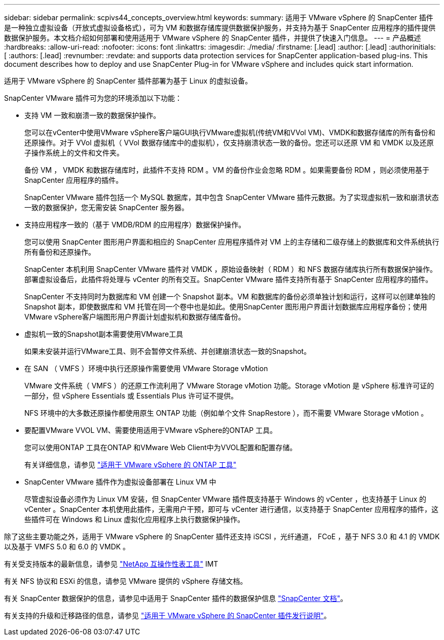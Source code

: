 ---
sidebar: sidebar 
permalink: scpivs44_concepts_overview.html 
keywords:  
summary: 适用于 VMware vSphere 的 SnapCenter 插件是一种独立虚拟设备（开放式虚拟设备格式），可为 VM 和数据存储库提供数据保护服务，并支持为基于 SnapCenter 应用程序的插件提供数据保护服务。本文档介绍如何部署和使用适用于 VMware vSphere 的 SnapCenter 插件，并提供了快速入门信息。 
---
= 产品概述
:hardbreaks:
:allow-uri-read: 
:nofooter: 
:icons: font
:linkattrs: 
:imagesdir: ./media/
:firstname: [.lead]
:author: [.lead]
:authorinitials: [
:authors: [.lead]
:revnumber: 
:revdate: and supports data protection services for SnapCenter application-based plug-ins. This document describes how to deploy and use SnapCenter Plug-in for VMware vSphere and includes quick start information.


适用于 VMware vSphere 的 SnapCenter 插件部署为基于 Linux 的虚拟设备。

SnapCenter VMware 插件可为您的环境添加以下功能：

* 支持 VM 一致和崩溃一致的数据保护操作。
+
您可以在vCenter中使用VMware vSphere客户端GUI执行VMware虚拟机(传统VM和VVol VM)、VMDK和数据存储库的所有备份和还原操作。对于 VVol 虚拟机（ VVol 数据存储库中的虚拟机），仅支持崩溃状态一致的备份。您还可以还原 VM 和 VMDK 以及还原子操作系统上的文件和文件夹。

+
备份 VM ， VMDK 和数据存储库时，此插件不支持 RDM 。VM 的备份作业会忽略 RDM 。如果需要备份 RDM ，则必须使用基于 SnapCenter 应用程序的插件。

+
SnapCenter VMware 插件包括一个 MySQL 数据库，其中包含 SnapCenter VMware 插件元数据。为了实现虚拟机一致和崩溃状态一致的数据保护，您无需安装 SnapCenter 服务器。

* 支持应用程序一致的（基于 VMDB/RDM 的应用程序）数据保护操作。
+
您可以使用 SnapCenter 图形用户界面和相应的 SnapCenter 应用程序插件对 VM 上的主存储和二级存储上的数据库和文件系统执行所有备份和还原操作。

+
SnapCenter 本机利用 SnapCenter VMware 插件对 VMDK ，原始设备映射（ RDM ）和 NFS 数据存储库执行所有数据保护操作。部署虚拟设备后，此插件将处理与 vCenter 的所有交互。SnapCenter VMware 插件支持所有基于 SnapCenter 应用程序的插件。

+
SnapCenter 不支持同时为数据库和 VM 创建一个 Snapshot 副本。VM 和数据库的备份必须单独计划和运行，这样可以创建单独的 Snapshot 副本，即使数据库和 VM 托管在同一个卷中也是如此。使用SnapCenter 图形用户界面计划数据库应用程序备份；使用VMware vSphere客户端图形用户界面计划虚拟机和数据存储库备份。

* 虚拟机一致的Snapshot副本需要使用VMware工具
+
如果未安装并运行VMware工具、则不会暂停文件系统、并创建崩溃状态一致的Snapshot。

* 在 SAN （ VMFS ）环境中执行还原操作需要使用 VMware Storage vMotion
+
VMware 文件系统（ VMFS ）的还原工作流利用了 VMware Storage vMotion 功能。Storage vMotion 是 vSphere 标准许可证的一部分，但 vSphere Essentials 或 Essentials Plus 许可证不提供。

+
NFS 环境中的大多数还原操作都使用原生 ONTAP 功能（例如单个文件 SnapRestore ），而不需要 VMware Storage vMotion 。

* 要配置VMware VVOL VM、需要使用适用于VMware vSphere的ONTAP 工具。
+
您可以使用ONTAP 工具在ONTAP 和VMware Web Client中为VVOL配置和配置存储。

+
有关详细信息，请参见 https://docs.netapp.com/us-en/ontap-tools-vmware-vsphere/index.html["适用于 VMware vSphere 的 ONTAP 工具"^]

* SnapCenter VMware 插件作为虚拟设备部署在 Linux VM 中
+
尽管虚拟设备必须作为 Linux VM 安装，但 SnapCenter VMware 插件既支持基于 Windows 的 vCenter ，也支持基于 Linux 的 vCenter 。SnapCenter 本机使用此插件，无需用户干预，即可与 vCenter 进行通信，以支持基于 SnapCenter 应用程序的插件，这些插件可在 Windows 和 Linux 虚拟化应用程序上执行数据保护操作。



除了这些主要功能之外，适用于 VMware vSphere 的 SnapCenter 插件还支持 iSCSI ，光纤通道， FCoE ，基于 NFS 3.0 和 4.1 的 VMDK 以及基于 VMFS 5.0 和 6.0 的 VMDK 。

有关受支持版本的最新信息，请参见 https://imt.netapp.com/matrix/imt.jsp?components=108380;&solution=1257&isHWU&src=IMT["NetApp 互操作性表工具"^] IMT

有关 NFS 协议和 ESXi 的信息，请参见 VMware 提供的 vSphere 存储文档。

有关 SnapCenter 数据保护的信息，请参见中适用于 SnapCenter 插件的数据保护信息 http://docs.netapp.com/us-en/snapcenter/index.html["SnapCenter 文档"^]。

有关支持的升级和迁移路径的信息，请参见 link:scpivs44_release_notes.html["适用于 VMware vSphere 的 SnapCenter 插件发行说明"^]。
